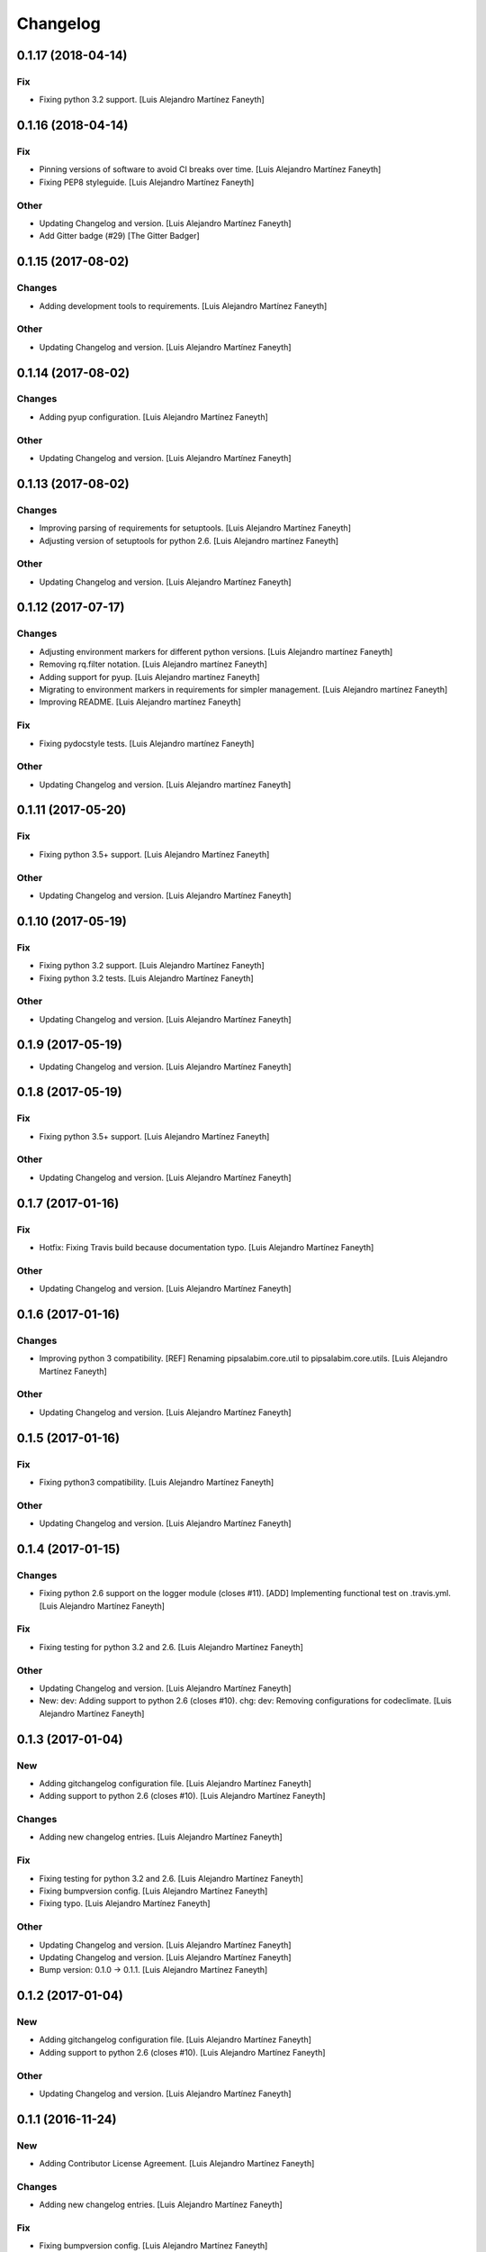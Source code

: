 Changelog
=========


0.1.17 (2018-04-14)
-------------------

Fix
~~~
- Fixing python 3.2 support. [Luis Alejandro Martínez Faneyth]


0.1.16 (2018-04-14)
-------------------

Fix
~~~
- Pinning versions of software to avoid CI breaks over time. [Luis
  Alejandro Martínez Faneyth]
- Fixing PEP8 styleguide. [Luis Alejandro Martínez Faneyth]

Other
~~~~~
- Updating Changelog and version. [Luis Alejandro Martínez Faneyth]
- Add Gitter badge (#29) [The Gitter Badger]


0.1.15 (2017-08-02)
-------------------

Changes
~~~~~~~
- Adding development tools to requirements. [Luis Alejandro Martínez
  Faneyth]

Other
~~~~~
- Updating Changelog and version. [Luis Alejandro Martínez Faneyth]


0.1.14 (2017-08-02)
-------------------

Changes
~~~~~~~
- Adding pyup configuration. [Luis Alejandro Martínez Faneyth]

Other
~~~~~
- Updating Changelog and version. [Luis Alejandro Martínez Faneyth]


0.1.13 (2017-08-02)
-------------------

Changes
~~~~~~~
- Improving parsing of requirements for setuptools. [Luis Alejandro
  Martínez Faneyth]
- Adjusting version of setuptools for python 2.6. [Luis Alejandro
  martínez Faneyth]

Other
~~~~~
- Updating Changelog and version. [Luis Alejandro Martínez Faneyth]


0.1.12 (2017-07-17)
-------------------

Changes
~~~~~~~
- Adjusting environment markers for different python versions. [Luis
  Alejandro martínez Faneyth]
- Removing rq.filter notation. [Luis Alejandro martínez Faneyth]
- Adding support for pyup. [Luis Alejandro martínez Faneyth]
- Migrating to environment markers in requirements for simpler
  management. [Luis Alejandro martínez Faneyth]
- Improving README. [Luis Alejandro martínez Faneyth]

Fix
~~~
- Fixing pydocstyle tests. [Luis Alejandro martínez Faneyth]

Other
~~~~~
- Updating Changelog and version. [Luis Alejandro martínez Faneyth]


0.1.11 (2017-05-20)
-------------------

Fix
~~~
- Fixing python 3.5+ support. [Luis Alejandro Martínez Faneyth]

Other
~~~~~
- Updating Changelog and version. [Luis Alejandro Martínez Faneyth]


0.1.10 (2017-05-19)
-------------------

Fix
~~~
- Fixing python 3.2 support. [Luis Alejandro Martínez Faneyth]
- Fixing python 3.2 tests. [Luis Alejandro Martínez Faneyth]

Other
~~~~~
- Updating Changelog and version. [Luis Alejandro Martínez Faneyth]


0.1.9 (2017-05-19)
------------------
- Updating Changelog and version. [Luis Alejandro Martínez Faneyth]


0.1.8 (2017-05-19)
------------------

Fix
~~~
- Fixing python 3.5+ support. [Luis Alejandro Martínez Faneyth]

Other
~~~~~
- Updating Changelog and version. [Luis Alejandro Martínez Faneyth]


0.1.7 (2017-01-16)
------------------

Fix
~~~
- Hotfix: Fixing Travis build because documentation typo. [Luis
  Alejandro Martínez Faneyth]

Other
~~~~~
- Updating Changelog and version. [Luis Alejandro Martínez Faneyth]


0.1.6 (2017-01-16)
------------------

Changes
~~~~~~~
- Improving python 3 compatibility. [REF] Renaming pipsalabim.core.util
  to pipsalabim.core.utils. [Luis Alejandro Martínez Faneyth]

Other
~~~~~
- Updating Changelog and version. [Luis Alejandro Martínez Faneyth]


0.1.5 (2017-01-16)
------------------

Fix
~~~
- Fixing python3 compatibility. [Luis Alejandro Martínez Faneyth]

Other
~~~~~
- Updating Changelog and version. [Luis Alejandro Martínez Faneyth]


0.1.4 (2017-01-15)
------------------

Changes
~~~~~~~
- Fixing python 2.6 support on the logger module (closes #11). [ADD]
  Implementing functional test on .travis.yml. [Luis Alejandro Martínez
  Faneyth]

Fix
~~~
- Fixing testing for python 3.2 and 2.6. [Luis Alejandro Martínez
  Faneyth]

Other
~~~~~
- Updating Changelog and version. [Luis Alejandro Martínez Faneyth]
- New: dev: Adding support to python 2.6 (closes #10). chg: dev:
  Removing configurations for codeclimate. [Luis Alejandro Martínez
  Faneyth]


0.1.3 (2017-01-04)
------------------

New
~~~
- Adding gitchangelog configuration file. [Luis Alejandro Martínez
  Faneyth]
- Adding support to python 2.6 (closes #10). [Luis Alejandro Martínez
  Faneyth]

Changes
~~~~~~~
- Adding new changelog entries. [Luis Alejandro Martínez Faneyth]

Fix
~~~
- Fixing testing for python 3.2 and 2.6. [Luis Alejandro Martínez
  Faneyth]
- Fixing bumpversion config. [Luis Alejandro Martínez Faneyth]
- Fixing typo. [Luis Alejandro Martínez Faneyth]

Other
~~~~~
- Updating Changelog and version. [Luis Alejandro Martínez Faneyth]
- Updating Changelog and version. [Luis Alejandro Martínez Faneyth]
- Bump version: 0.1.0 → 0.1.1. [Luis Alejandro Martínez Faneyth]


0.1.2 (2017-01-04)
------------------

New
~~~
- Adding gitchangelog configuration file. [Luis Alejandro Martínez
  Faneyth]
- Adding support to python 2.6 (closes #10). [Luis Alejandro Martínez
  Faneyth]

Other
~~~~~
- Updating Changelog and version. [Luis Alejandro Martínez Faneyth]


0.1.1 (2016-11-24)
------------------

New
~~~
- Adding Contributor License Agreement. [Luis Alejandro Martínez
  Faneyth]

Changes
~~~~~~~
- Adding new changelog entries. [Luis Alejandro Martínez Faneyth]

Fix
~~~
- Fixing bumpversion config. [Luis Alejandro Martínez Faneyth]
- Fixing typo. [Luis Alejandro Martínez Faneyth]
- Catching exceptions on package discovery as described in #3. [REF]
  Using find_packages from setuptools to discover packages. [Luis
  Alejandro Martínez Faneyth]

Other
~~~~~
- Bump version: 0.1.0 → 0.1.1. [Luis Alejandro Martínez Faneyth]


0.1.0 (2016-11-23)
------------------

Changes
~~~~~~~
- Improving README. [Luis Alejandro Martínez Faneyth]
- Improving RST markup. [Luis Alejandro Martínez Faneyth]
- Improving documentation. [REF] Configuring codeclimate. [Luis
  Alejandro Martínez Faneyth]
- Completing API documentation. [REF] Finishing commandline programming.
  [Luis Alejandro Martínez Faneyth]
- Temporarily increasing McCabe index to 20 to pass tests. [REF]
  Updating requirements versions. [REF] Improving documentation. [Luis
  Alejandro Martínez Faneyth]
- Improving documentation. [Luis Alejandro Martínez Faneyth]
- Correcting code style. [Luis Alejandro Martínez Faneyth]
- Improving documentation of functions. [REF] Porting snakefood's code
  to python 3.x. [REF] Various coe style corrections. [Luis Alejandro
  Martínez Faneyth]
- Adding code from snakefood because it doesn't support py3k. [REF]
  Fixing PEP8 errors. [Luis Alejandro Martínez Faneyth]
- Improving documentation. [REF] Adding download progress to "update"
  command. [Luis Alejandro Martínez Faneyth]
- Improving documentation. [REF] Updating visual style. [REF]
  Reorganizing code. [Luis Alejandro Martínez Faneyth]
- Updating visual style. [Luis Alejandro Martínez Faneyth]
- General refactoring of structure and code. [ADD] Adding projecto
  boilerplate. [ADD] Programming of "guess" command. [ADD] Adding visual
  style. [Luis Alejandro Martínez Faneyth]

Fix
~~~
- Correcting minor issues. [Luis Alejandro Martínez Faneyth]
- Fixing typo. [Luis Alejandro Martínez Faneyth]

Other
~~~~~
- 0.1.0 release. [Luis Alejandro Martínez Faneyth]
- Add Gitter badge. [The Gitter Badger]
- [DEL] Removing unnecessary tests. [REF] Reorganizing code. [REF]
  Documenting functions. [REF] Starting some unit tests. [Luis Alejandro
  Martínez Faneyth]
- Initial commit. [Luis Alejandro Martínez Faneyth]


